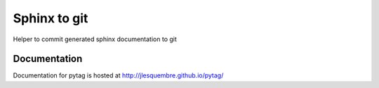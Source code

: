 ==================================================
Sphinx to git
==================================================

Helper to commit generated sphinx documentation to git


Documentation
-------------

Documentation for pytag is hosted at http://jlesquembre.github.io/pytag/

